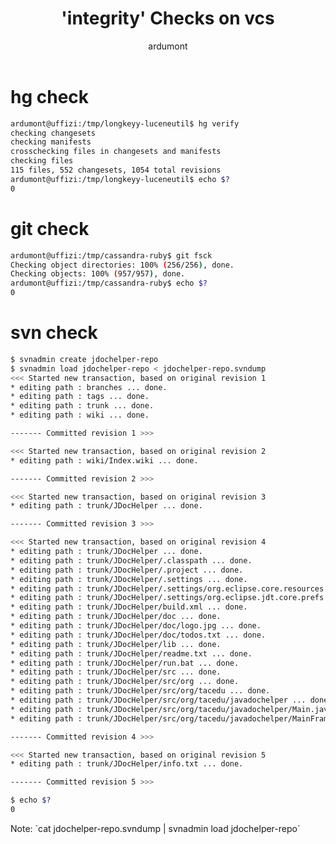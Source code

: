 #+title: 'integrity' Checks on vcs
#+author: ardumont

* hg check

#+BEGIN_SRC sh
ardumont@uffizi:/tmp/longkeyy-luceneutil$ hg verify
checking changesets
checking manifests
crosschecking files in changesets and manifests
checking files
115 files, 552 changesets, 1054 total revisions
ardumont@uffizi:/tmp/longkeyy-luceneutil$ echo $?
0
#+END_SRC

* git check

#+BEGIN_SRC sh
ardumont@uffizi:/tmp/cassandra-ruby$ git fsck
Checking object directories: 100% (256/256), done.
Checking objects: 100% (957/957), done.
ardumont@uffizi:/tmp/cassandra-ruby$ echo $?
0
#+END_SRC

* svn check

#+BEGIN_SRC sh
$ svnadmin create jdochelper-repo                                                                                                                                                                                          1
$ svnadmin load jdochelper-repo < jdochelper-repo.svndump
<<< Started new transaction, based on original revision 1
* editing path : branches ... done.
* editing path : tags ... done.
* editing path : trunk ... done.
* editing path : wiki ... done.

------- Committed revision 1 >>>

<<< Started new transaction, based on original revision 2
* editing path : wiki/Index.wiki ... done.

------- Committed revision 2 >>>

<<< Started new transaction, based on original revision 3
* editing path : trunk/JDocHelper ... done.

------- Committed revision 3 >>>

<<< Started new transaction, based on original revision 4
* editing path : trunk/JDocHelper ... done.
* editing path : trunk/JDocHelper/.classpath ... done.
* editing path : trunk/JDocHelper/.project ... done.
* editing path : trunk/JDocHelper/.settings ... done.
* editing path : trunk/JDocHelper/.settings/org.eclipse.core.resources.prefs ... done.
* editing path : trunk/JDocHelper/.settings/org.eclipse.jdt.core.prefs ... done.
* editing path : trunk/JDocHelper/build.xml ... done.
* editing path : trunk/JDocHelper/doc ... done.
* editing path : trunk/JDocHelper/doc/logo.jpg ... done.
* editing path : trunk/JDocHelper/doc/todos.txt ... done.
* editing path : trunk/JDocHelper/lib ... done.
* editing path : trunk/JDocHelper/readme.txt ... done.
* editing path : trunk/JDocHelper/run.bat ... done.
* editing path : trunk/JDocHelper/src ... done.
* editing path : trunk/JDocHelper/src/org ... done.
* editing path : trunk/JDocHelper/src/org/tacedu ... done.
* editing path : trunk/JDocHelper/src/org/tacedu/javadochelper ... done.
* editing path : trunk/JDocHelper/src/org/tacedu/javadochelper/Main.java ... done.
* editing path : trunk/JDocHelper/src/org/tacedu/javadochelper/MainFrame.java ... done.

------- Committed revision 4 >>>

<<< Started new transaction, based on original revision 5
* editing path : trunk/JDocHelper/info.txt ... done.

------- Committed revision 5 >>>

$ echo $?
0
#+END_SRC
Note: `cat jdochelper-repo.svndump | svnadmin load jdochelper-repo`
